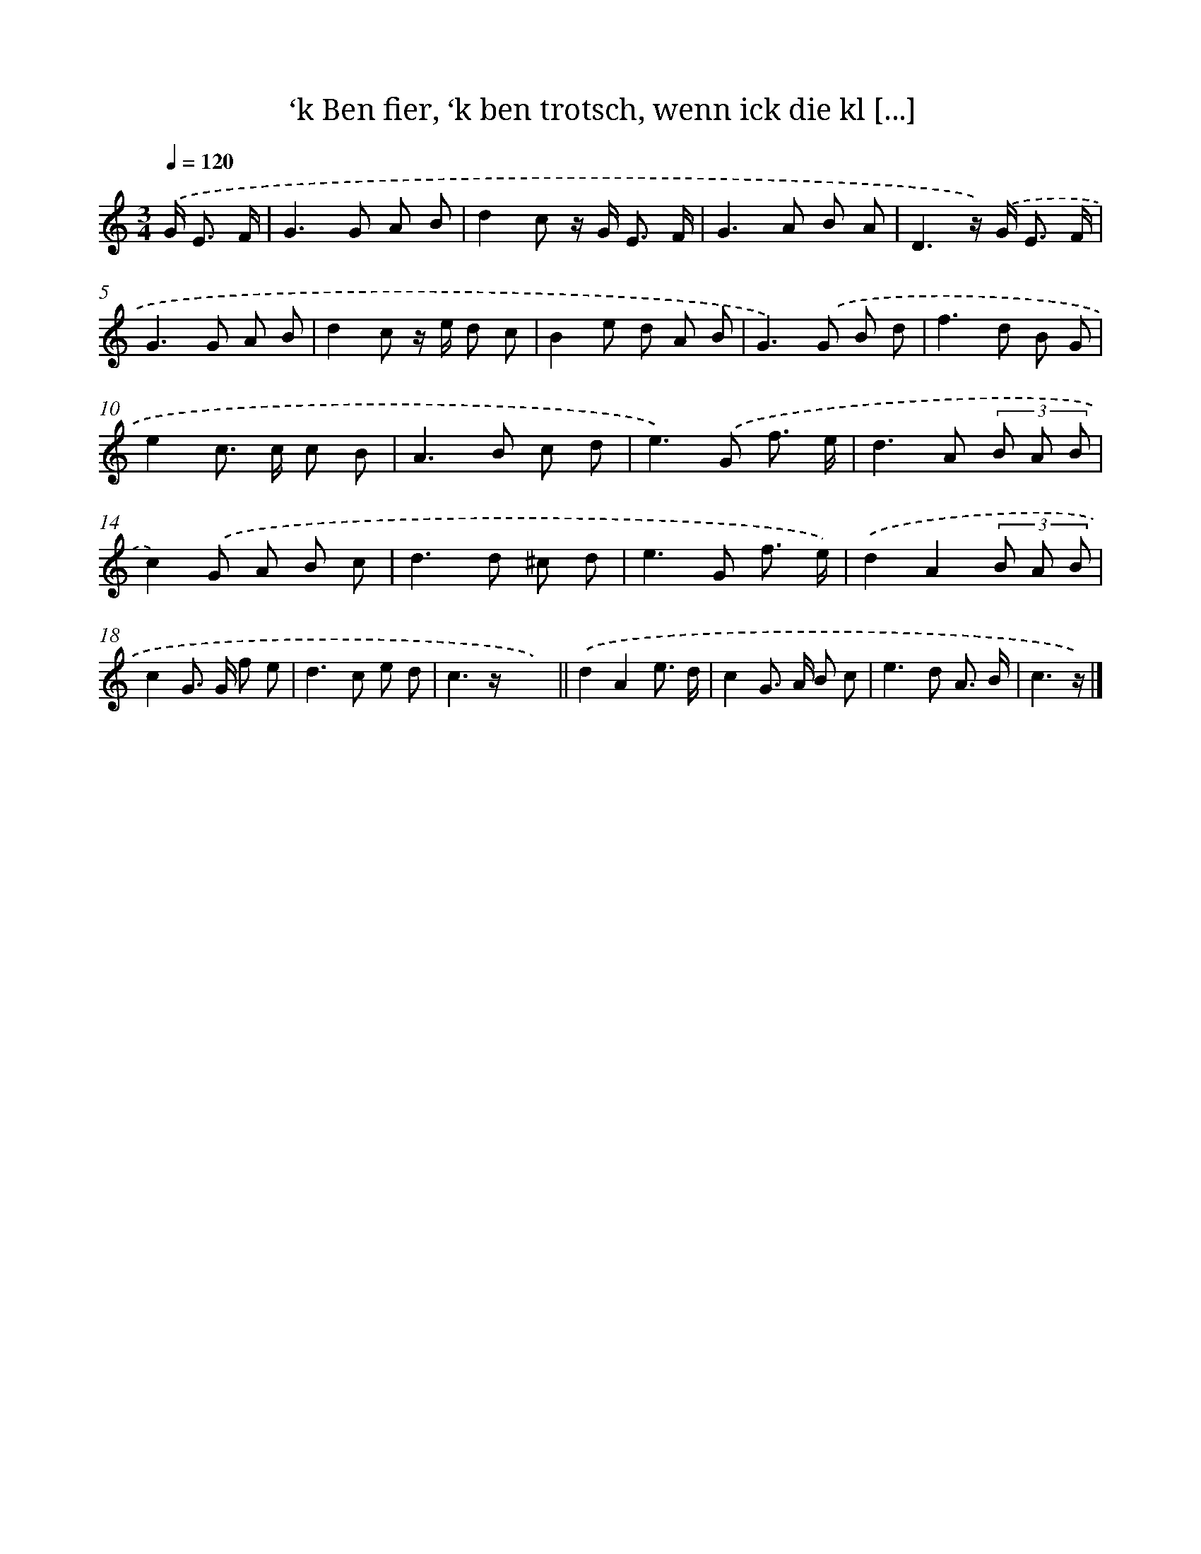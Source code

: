 X: 15098
T: ‘k Ben fier, ‘k ben trotsch, wenn ick die kl [...]
%%abc-version 2.0
%%abcx-abcm2ps-target-version 5.9.1 (29 Sep 2008)
%%abc-creator hum2abc beta
%%abcx-conversion-date 2018/11/01 14:37:50
%%humdrum-veritas 1934704852
%%humdrum-veritas-data 229736046
%%continueall 1
%%barnumbers 0
L: 1/8
M: 3/4
Q: 1/4=120
K: C clef=treble
.('G< E F/ [I:setbarnb 1]|
G2>G2 A B |
d2c z/ G< E F/ |
G2>A2 B A |
D3z/) .('G< E F/ |
G2>G2 A B |
d2c z/ e/ d c |
B2e d A B |
G2>).('G2 B d |
f2>d2 B G |
e2c> c c B |
A2>B2 c d |
e2>).('G2 f3/ e/ |
d2>A2 (3B A B |
c2).('G A B c |
d2>d2 ^c d |
e2>G2 f3/ e/) |
.('d2A2(3B A B |
c2G> G f e |
d2>c2 e d |
c3z/ x/x2) ||
.('d2A2e3/ d/ [I:setbarnb 22]|
c2G> A B c |
e2>d2 A3/ B/ |
c3z/) |]
